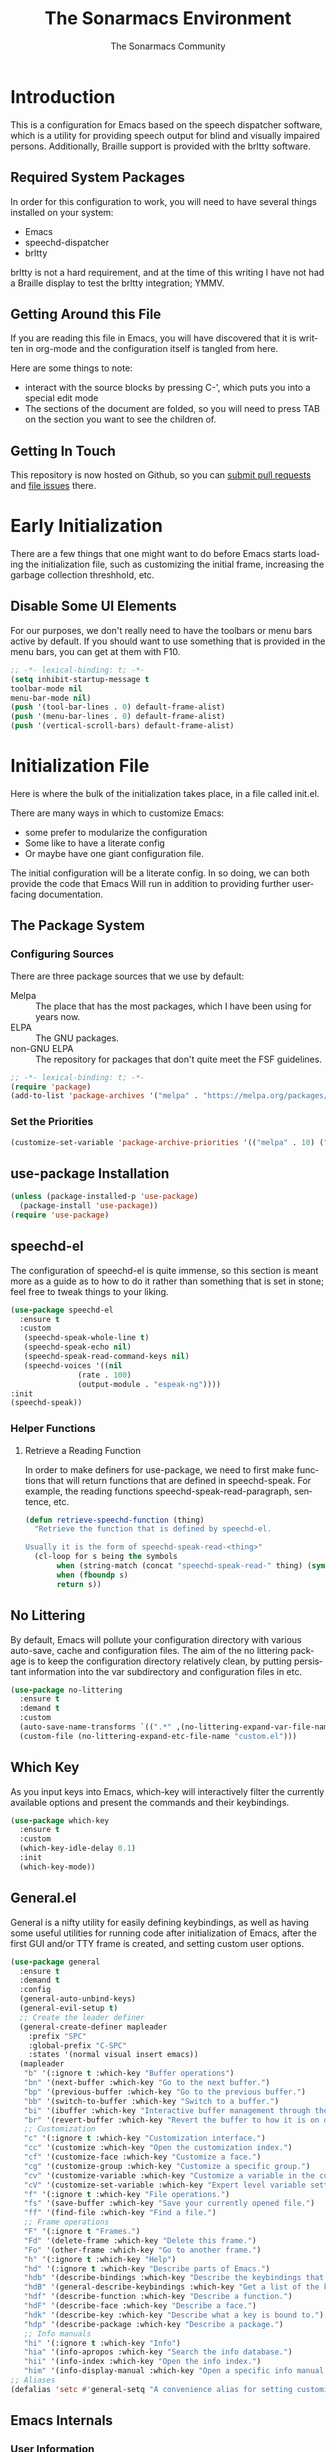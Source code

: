 #+title: The Sonarmacs Environment
#+author: The Sonarmacs Community
#+description: Configuration and documentation for the Sonarmacs environment
#+language: en
#+startup: fold

* Introduction
This is a configuration for Emacs based on the speech dispatcher software, which is a utility for providing speech output for blind and visually impaired persons. Additionally, Braille support is provided with the brltty software.
** Required System Packages
In order for this configuration to work, you will need to have several things installed on your system:
- Emacs
- speechd-dispatcher
- brltty

#+begin_note
brltty is not a hard requirement, and at the time of this writing I have not had a Braille display to test the brltty integration; YMMV.
#+end_note
** Getting Around this File
If you are reading this file in Emacs, you will have discovered that it is written in org-mode and the configuration itself is tangled from here.

Here are some things to note:
- interact with the source blocks by pressing C-', which puts you into a special edit mode
- The sections of the document are folded, so you will need to press TAB on the section you want to see the children of.
** Getting In Touch
This repository is now hosted on Github, so you can [[https://github.com/hjozwiak/sonarmacs/compare][submit pull requests]] and [[https://github.com/hjozwiak/sonarmacs/issues/new][file issues]] there.

* Early Initialization
:properties:
:header-args:emacs-lisp: :tangle ./early-init.el :lexical yes
:END:

There are a few things that one might want to do before Emacs starts loading the initialization file, such as customizing the initial frame, increasing the garbage collection threshhold, etc.
** Disable Some UI Elements
For our purposes, we don't really need to have the toolbars or menu bars active by default. If you should want to use something that is provided in the menu bars, you can get at them with F10.
#+begin_src emacs-lisp
  ;; -*- lexical-binding: t; -*-
  (setq inhibit-startup-message t
  toolbar-mode nil
  menu-bar-mode nil)
  (push '(tool-bar-lines . 0) default-frame-alist)
  (push '(menu-bar-lines . 0) default-frame-alist)
  (push '(vertical-scroll-bars) default-frame-alist)
#+end_src


* Initialization File
:properties:
:header-args:emacs-lisp: :tangle ./init.el :lexical yes
:END:

Here is where the bulk of the initialization takes place, in a file called init.el.

There are many ways in which to customize Emacs:
- some prefer to modularize the configuration
- Some like to have a literate config
- Or maybe have one giant configuration file.

The initial configuration will be a literate config. In so doing, we can both provide the code that Emacs Will run in addition to providing further user-facing documentation.
** The Package System
*** Configuring Sources
There are three package sources that we use by default:
- Melpa :: The place that has the most packages, which I have been using for years now.
- ELPA :: The GNU packages.
- non-GNU ELPA :: The repository for packages that don't quite meet the FSF guidelines.

#+begin_src emacs-lisp
  ;; -*- lexical-binding: t; -*-
  (require 'package)
  (add-to-list 'package-archives '("melpa" . "https://melpa.org/packages/"))
  #+end_src
*** Set the Priorities
#+begin_src emacs-lisp
  (customize-set-variable 'package-archive-priorities '(("melpa" . 10) ("gnu" . 9) ("nongnu" . 8)))
#+end_src
** use-package Installation
#+begin_src emacs-lisp
  (unless (package-installed-p 'use-package)
    (package-install 'use-package))
  (require 'use-package)
#+end_src
** speechd-el
The configuration of speechd-el is quite immense, so this section is meant more as a guide as to how to do it rather than something that is set in stone; feel free to tweak things to your liking.
#+begin_src emacs-lisp
  (use-package speechd-el
    :ensure t
    :custom
     (speechd-speak-whole-line t)
     (speechd-speak-echo nil)
     (speechd-speak-read-command-keys nil)
     (speechd-voices '((nil
			     (rate . 100)
			     (output-module . "espeak-ng"))))
  :init
  (speechd-speak))
#+end_src
*** Helper Functions
**** Retrieve a Reading Function
In order to make definers for use-package, we need to first make functions that will return functions that are defined in speechd-speak. For example, the reading functions speechd-speak-read-paragraph, sentence, etc.
#+begin_src emacs-lisp
  (defun retrieve-speechd-function (thing)
    "Retrieve the function that is defined by speechd-el.

  Usually it is the form of speechd-speak-read-<thing>"
    (cl-loop for s being the symbols
	     when (string-match (concat "speechd-speak-read-" thing) (symbol-name s))
	     when (fboundp s)
	     return s))
#+end_src
** No Littering
By default, Emacs will pollute your configuration directory with various auto-save, cache and configuration files. The aim of the no littering package is to keep the configuration directory relatively clean, by putting persistant information into the var subdirectory and configuration files in etc.
#+begin_src emacs-lisp
  (use-package no-littering
    :ensure t
    :demand t
    :custom
    (auto-save-name-transforms `((".*" ,(no-littering-expand-var-file-name "auto-save/") t)))
    (custom-file (no-littering-expand-etc-file-name "custom.el")))
#+end_src
** Which Key
As you input keys into Emacs, which-key will interactively filter the currently available options and present the commands and their keybindings.
#+begin_src emacs-lisp
  (use-package which-key
    :ensure t
    :custom
    (which-key-idle-delay 0.1)
    :init
    (which-key-mode))
#+end_src
** General.el
General is a nifty utility for easily defining keybindings, as well as having some useful utilities for running code after initialization of Emacs, after the first GUI and/or TTY frame is created, and setting custom user options.
#+begin_src emacs-lisp
  (use-package general
    :ensure t
    :demand t
    :config
    (general-auto-unbind-keys)
    (general-evil-setup t)
    ;; Create the leader definer
    (general-create-definer mapleader
      :prefix "SPC"
      :global-prefix "C-SPC"
      :states '(normal visual insert emacs))
    (mapleader
     "b" '(:ignore t :which-key "Buffer operations")
     "bn" '(next-buffer :which-key "Go to the next buffer.")
     "bp" '(previous-buffer :which-key "Go to the previous buffer.")
     "bb" '(switch-to-buffer :which-key "Switch to a buffer.")
     "bi" '(ibuffer :which-key "Interactive buffer management through the Ibuffer interface.")
     "br" '(revert-buffer :which-key "Revert the buffer to how it is on disk.")
     ;; Customization
     "c" '(:ignore t :which-key "Customization interface.")
     "cc" '(customize :which-key "Open the customization index.")
     "cf" '(customize-face :which-key "Customize a face.")
     "cg" '(customize-group :which-key "Customize a specific group.")
     "cv" '(customize-variable :which-key "Customize a variable in the custom interface.")
     "cV" '(customize-set-variable :which-key "Expert level variable setting, sans interface.")
     "f" '(:ignore t :which-key "File operations.")
     "fs" '(save-buffer :which-key "Save your currently opened file.")
     "ff" '(find-file :which-key "Find a file.")
     ;; Frame operations
     "F" '(:ignore t "Frames.")
     "Fd" '(delete-frame :which-key "Delete this frame.")
     "Fo" '(other-frame :which-key "Go to another frame.")
     "h" '(:ignore t :which-key "Help")
     "hd" '(:ignore t :which-key "Describe parts of Emacs.")
     "hdb" '(describe-bindings :which-key "Describe the keybindings that are in effect right now.")
     "hdB" '(general-describe-keybindings :which-key "Get a list of the key bindings that are in effect via General.")
     "hdf" '(describe-function :which-key "Describe a function.")
     "hdF" '(describe-face :which-key "Describe a face.")
     "hdk" '(describe-key :which-key "Describe what a key is bound to.")
     "hdp" '(describe-package :which-key "Describe a package.")
     ;; Info manuals
     "hi" '(:ignore t :which-key "Info")
     "hia" '(info-apropos :which-key "Search the info database.")
     "hii" '(info-index :which-key "Open the info index.")
     "him" '(info-display-manual :which-key "Open a specific info manual.")))
  ;; Aliases
  (defalias 'setc #'general-setq "A convenience alias for setting customizable variables.")
#+end_src
** Emacs Internals
*** User Information
Tell Emacs who you are, as well as some other things.
#+begin_src emacs-lisp
  (setc user-full-name "Hunter Jozwiak"
	user-mail-address "hunter.t.joz@gmail.com"
	user-login-name "sektor")
#+end_src
*** Basic Programming Things
**** No Indent of Tabs
I don't really care for tabs, so let's turn it off.
#+begin_src emacs-lisp
(setc indent-tabs-mode nil)
#+end_src
**** Eldoc Tweaks
By default, Eldoc is really spammy. Let's have it write to a buffer instead, and read from that buffer when things are changed.
#+begin_src emacs-lisp
#+end_src
